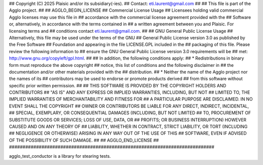 ############################################################################
## 
## Copyright (C) 2025 Plaisic and/or its subsidiary(-ies).
## Contact: eti.laurent@gmail.com
## 
## This file is part of the Agglo project.
## 
## AGGLO_BEGIN_LICENSE
## Commercial License Usage
## Licensees holding valid commercial Agglo licenses may use this file in 
## accordance with the commercial license agreement provided with the 
## Software or, alternatively, in accordance with the terms contained in 
## a written agreement between you and Plaisic.  For licensing terms and 
## conditions contact eti.laurent@gmail.com.
## 
## GNU General Public License Usage
## Alternatively, this file may be used under the terms of the GNU
## General Public License version 3.0 as published by the Free Software
## Foundation and appearing in the file LICENSE.GPL included in the
## packaging of this file.  Please review the following information to
## ensure the GNU General Public License version 3.0 requirements will be
## met: http://www.gnu.org/copyleft/gpl.html.
## 
## In addition, the following conditions apply: 
##     * Redistributions in binary form must reproduce the above copyright 
##       notice, this list of conditions and the following disclaimer in 
##       the documentation and/or other materials provided with the 
##       distribution.
##     * Neither the name of the Agglo project nor the names of its  
##       contributors may be used to endorse or promote products derived 
##       from this software without specific prior written permission.
## 
## THIS SOFTWARE IS PROVIDED BY THE COPYRIGHT HOLDERS AND CONTRIBUTORS 
## "AS IS" AND ANY EXPRESS OR IMPLIED WARRANTIES, INCLUDING, BUT NOT 
## LIMITED TO, THE IMPLIED WARRANTIES OF MERCHANTABILITY AND FITNESS FOR 
## A PARTICULAR PURPOSE ARE DISCLAIMED. IN NO EVENT SHALL THE COPYRIGHT 
## OWNER OR CONTRIBUTORS BE LIABLE FOR ANY DIRECT, INDIRECT, INCIDENTAL, 
## SPECIAL, EXEMPLARY, OR CONSEQUENTIAL DAMAGES (INCLUDING, BUT NOT LIMITED 
## TO, PROCUREMENT OF SUBSTITUTE GOODS OR SERVICES; LOSS OF USE, DATA, OR
## PROFITS; OR BUSINESS INTERRUPTION) HOWEVER CAUSED AND ON ANY THEORY OF
## LIABILITY, WHETHER IN CONTRACT, STRICT LIABILITY, OR TORT (INCLUDING
## NEGLIGENCE OR OTHERWISE) ARISING IN ANY WAY OUT OF THE USE OF THIS
## SOFTWARE, EVEN IF ADVISED OF THE POSSIBILITY OF SUCH DAMAGE.
## 
## AGGLO_END_LICENSE
## 
############################################################################


agglo_test_conductor is a library for stearing tests.